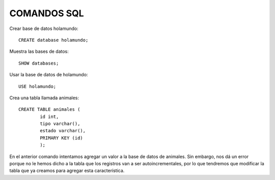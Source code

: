 
COMANDOS SQL
-------

Crear base de datos holamundo::

	CREATE database holamundo;

Muestra las bases de datos::

	SHOW databases;

Usar la base de datos de holamundo::

	USE holamundo;

Crea una tabla llamada animales::

	CREATE TABLE animales (
		id int,
		tipo varchar(),
		estado varchar(),
		PRIMARY KEY (id)
		);

En el anterior comando intentamos agregar un valor a la base de datos de animales. Sin embargo, nos dá un error porque no le hemos dicho a la tabla que los registros van a ser autoincrementales, por lo que tendremos que modificar la tabla que ya creamos para agregar esta característica. 
